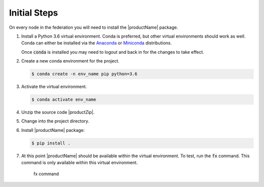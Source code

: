 .. # Copyright (C) 2020 Intel Corporation
.. # Licensed subject to the terms of the separately executed evaluation license agreement between Intel Corporation and you.

.. _install_initial_steps:

Initial Steps
#############

On every node in the federation you will need to install the |productName| package.

1. Install a Python 3.6 virtual environment. Conda is preferred, but other virtual environments should work as well. 
   Conda can either be installed via the `Anaconda <https://www.anaconda.com/products/individual>`_  
   or `Miniconda <https://docs.conda.io/en/latest/miniconda.html>`_ distributions.  

   Once :code:`conda` is installed you may need to logout and back in for the changes to take effect.

2. Create a new conda environment for the project.

   .. code-block:: console

      $ conda create -n env_name pip python=3.6

3. Activate the virtual environment.

   .. code-block:: console

      $ conda activate env_name 

4. Unzip the source code |productZip|. 

   .. code-block:: console
      :substitutions:

      $ unzip |productZip|

5. Change into the project directory.

   .. code-block:: console
      :substitutions:

      $ cd |productDir|

6. Install |productName| package:

   .. code-block:: console

      $ pip install .
      
7. At this point |productName| should be available within the virtual environment. To test, run the :code:`fx` command. This command is only available within this virtual environment.

   .. figure:: images/fx_help.png
      :scale: 70 %

      fx command